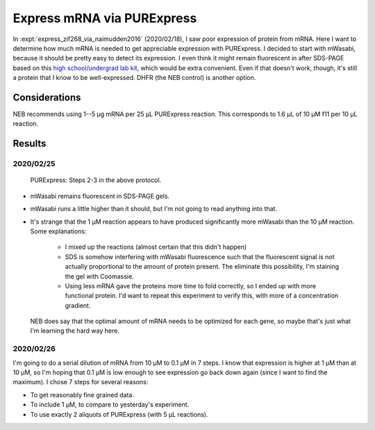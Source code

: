 ***************************
Express mRNA via PURExpress
***************************

In :expt:`express_zif268_via_naimudden2016` (2020/02/18), I saw poor expression 
of protein from mRNA.  Here I want to determine how much mRNA is needed to get 
appreciable expression with PURExpress.  I decided to start with mWasabi, 
because it should be pretty easy to detect its expression.  I even think it 
might remain fluorescent in after SDS-PAGE based on this `high school/undergrad 
lab kit 
<https://www.bio-rad.com/en-us/product/pglo-sds-page-extension?ID=a41608e9-b348-43e0-98bb-d0ae12664e06>`__, 
which would be extra convenient.  Even if that doesn't work, though, it's still 
a protein that I know to be well-expressed.  DHFR (the NEB control) is another 
option.
  
Considerations
==============
NEB recommends using 1--5 µg mRNA per 25 µL PURExpress reaction.  This 
corresponds to 1.6 µL of 10 µM f11 per 10 µL reaction.

Results
=======

2020/02/25
----------
.. protocol:: 20200225_split_purex_page.txt

.. figure:: 20200225_express_mwasabi_mrna_10_10.svg

   PURExpress: Steps 2-3 in the above protocol.

- mWasabi remains fluorescent in SDS-PAGE gels.

- mWasabi runs a little higher than it should, but I'm not going to read 
  anything into that.

- It's strange that the 1 µM reaction appears to have produced significantly 
  more mWasabi than the 10 µM reaction.  Some explanations:

   - I mixed up the reactions (almost certain that this didn't happen)

   - SDS is somehow interfering with mWasabi fluorescence such that the 
     fluorescent signal is not actually proportional to the amount of protein 
     present.  The eliminate this possibility, I'm staining the gel with 
     Coomassie.

   - Using less mRNA gave the proteins more time to fold correctly, so I ended 
     up with more functional protein.  I'd want to repeat this experiment to 
     verify this, with more of a concentration gradient.

     .. todo::

         Repeat the mWasabi mRNA expression experiment with more mRNA 
         concentrations.

  NEB does say that the optimal amount of mRNA needs to be optimized for each 
  gene, so maybe that's just what I'm learning the hard way here.

2020/02/26
----------
I'm going to do a serial dilution of mRNA from 10 µM to 0.1 µM in 7 steps.  I 
know that expression is higher at 1 µM than at 10 µM, so I'm hoping that 0.1 µM 
is low enough to see expression go back down again (since I want to find the 
maximum).   I chose 7 steps for several reasons:

- To get reasonably fine grained data.

- To include 1 µM, to compare to yesterday's experiment.

- To use exactly 2 aliquots of PURExpress (with 5 µL reactions).

.. protocol:: 20200225_serial_purex_page.txt
